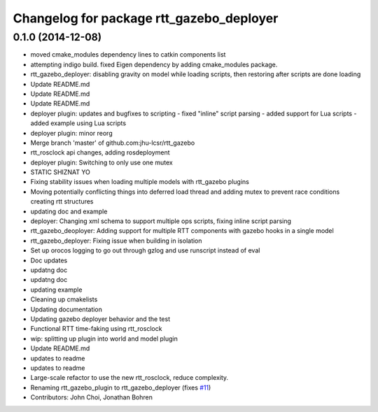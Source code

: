 ^^^^^^^^^^^^^^^^^^^^^^^^^^^^^^^^^^^^^^^^^
Changelog for package rtt_gazebo_deployer
^^^^^^^^^^^^^^^^^^^^^^^^^^^^^^^^^^^^^^^^^

0.1.0 (2014-12-08)
------------------
* moved cmake_modules dependency lines to catkin components list
* attempting indigo build.  fixed Eigen dependency by adding cmake_modules package.
* rtt_gazebo_deployer: disabling gravity on model while loading scripts, then restoring after scripts are done loading
* Update README.md
* Update README.md
* Update README.md
* deployer plugin: updates and bugfixes to scripting
  - fixed "inline" script parsing
  - added support for Lua scripts
  - added example using Lua scripts
* deployer plugin: minor reorg
* Merge branch 'master' of github.com:jhu-lcsr/rtt_gazebo
* rtt_rosclock api changes, adding rosdeployment
* deployer plugin: Switching to only use one mutex
* STATIC SHIZNAT YO
* Fixing stability issues when loading multiple models with rtt_gazebo plugins
* Moving potentially conflicting things into deferred load thread and adding mutex to prevent race conditions creating rtt structures
* updating doc and example
* deployer: Changing xml schema to support multiple ops scripts, fixing inline script parsing
* rtt_gazebo_deoployer: Adding support for multiple RTT components with gazebo hooks in a single model
* rtt_gazebo_deployer: Fixing issue when building in isolation
* Set up orocos logging to go out through gzlog and use runscript instead of eval
* Doc updates
* updatng doc
* updatng doc
* updating example
* Cleaning up cmakelists
* Updating documentation
* Updating gazebo deployer behavior and the test
* Functional RTT time-faking using rtt_rosclock
* wip: splitting up plugin into world and model plugin
* Update README.md
* updates to readme
* updates to readme
* Large-scale refactor to use the new rtt_rosclock, reduce complexity.
* Renaming rtt_gazebo_plugin to rtt_gazebo_deployer (fixes `#11 <https://github.com/jhu-lcsr/rtt_gazebo/issues/11>`_)
* Contributors: John Choi, Jonathan Bohren
